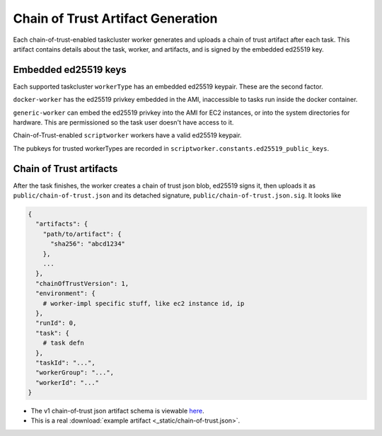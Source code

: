 Chain of Trust Artifact Generation
----------------------------------

Each chain-of-trust-enabled taskcluster worker generates and uploads a chain of trust artifact after each task.  This artifact contains details about the task, worker, and artifacts, and is signed by the embedded ed25519 key.

Embedded ed25519 keys
~~~~~~~~~~~~~~~~~~~~~

Each supported taskcluster ``workerType`` has an embedded ed25519 keypair.
These are the second factor.

``docker-worker`` has the ed25519 privkey embedded in the AMI, inaccessible
to tasks run inside the docker container.

``generic-worker`` can embed the ed25519 privkey into the AMI for EC2
instances, or into the system directories for hardware. This are
permissioned so the task user doesn't have access to it.

Chain-of-Trust-enabled ``scriptworker`` workers have a valid ed25519 keypair.

The pubkeys for trusted workerTypes are recorded in
``scriptworker.constants.ed25519_public_keys``.

Chain of Trust artifacts
~~~~~~~~~~~~~~~~~~~~~~~~

After the task finishes, the worker creates a chain of trust json blob,
ed25519 signs it, then uploads it as ``public/chain-of-trust.json`` and its
detached signature, ``public/chain-of-trust.json.sig``. It looks like

.. code:: python

        {
          "artifacts": {
            "path/to/artifact": {
              "sha256": "abcd1234"
            },
            ...
          },
          "chainOfTrustVersion": 1,
          "environment": {
            # worker-impl specific stuff, like ec2 instance id, ip
          },
          "runId": 0,
          "task": {
            # task defn
          },
          "taskId": "...",
          "workerGroup": "...",
          "workerId": "..."
        }

-  The v1 chain-of-trust json artifact schema is viewable `here
   <https://github.com/mozilla-releng/scriptworker/blob/master/scriptworker/data/cot_v1_schema.json>`__.
-  This is a real :download:`example artifact <_static/chain-of-trust.json>`.

